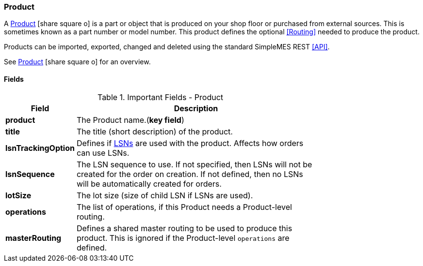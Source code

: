 
=== Product

A link:groovydoc/org/simplemes/mes/product/domain/Product.html[Product^]
icon:share-square-o[role="link-blue"] is a part or object
that is produced on your shop floor or purchased from external sources.  This is sometimes
known as a part number or model number.  This product
defines the optional <<Routing>> needed to produce the product.

Products can be imported, exported, changed and deleted using the standard SimpleMES REST <<API>>.

See link:guide.html#product[Product^] icon:share-square-o[role="link-blue"]
for an overview.

==== Fields

.Important Fields - Product
[cols="1,4",width=75%]
|=== 
|Field | Description

| *product*| The Product name.(*key field*)
| *title*| The title (short description) of the product.
| *lsnTrackingOption* | Defines if <<lsn,LSNs>> are used with the product.  Affects how
                        orders can use LSNs.
| *lsnSequence* | The LSN sequence to use.  If not specified, then LSNs will not be created
                  for the order on creation.  If not defined, then no LSNs will be
                  automatically created for orders.
| *lotSize* | The lot size (size of child LSN if LSNs are used).
| *operations* | The list of operations, if this Product needs a Product-level routing.
| *masterRouting* | Defines a shared master routing to be used to produce this product.
                    This is ignored if the Product-level `operations` are defined.
|
|=== 





